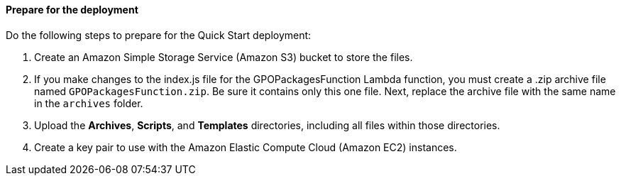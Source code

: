 // If no preperation is required, remove all content from here

==== Prepare for the deployment

Do the following steps to prepare for the Quick Start deployment:

. Create an Amazon Simple Storage Service (Amazon S3) bucket to store the files.
. If you make changes to the index.js file for the GPOPackagesFunction Lambda function, you must create a .zip archive file named `GPOPackagesFunction.zip`. Be sure it contains only this one file. Next, replace the archive file with the same name in the `archives` folder. 
. Upload the *Archives*, *Scripts*, and *Templates* directories, including all files within those directories.
. Create a key pair to use with the Amazon Elastic Compute Cloud (Amazon EC2) instances.
